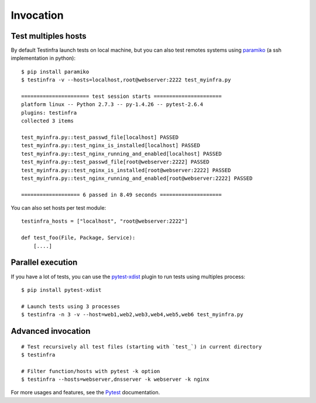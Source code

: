 Invocation
==========


Test multiples hosts
~~~~~~~~~~~~~~~~~~~~

By default Testinfra launch tests on local machine, but you can also
test remotes systems using `paramiko <http://www.paramiko.org>`_ (a
ssh implementation in python)::

    $ pip install paramiko
    $ testinfra -v --hosts=localhost,root@webserver:2222 test_myinfra.py

    ====================== test session starts ======================
    platform linux -- Python 2.7.3 -- py-1.4.26 -- pytest-2.6.4
    plugins: testinfra
    collected 3 items 

    test_myinfra.py::test_passwd_file[localhost] PASSED
    test_myinfra.py::test_nginx_is_installed[localhost] PASSED
    test_myinfra.py::test_nginx_running_and_enabled[localhost] PASSED
    test_myinfra.py::test_passwd_file[root@webserver:2222] PASSED
    test_myinfra.py::test_nginx_is_installed[root@webserver:2222] PASSED
    test_myinfra.py::test_nginx_running_and_enabled[root@webserver:2222] PASSED

    =================== 6 passed in 8.49 seconds ====================


You can also set hosts per test module::

    testinfra_hosts = ["localhost", "root@webserver:2222"]

    def test_foo(File, Package, Service):
        [....]



Parallel execution
~~~~~~~~~~~~~~~~~~

If you have a lot of tests, you can use the pytest-xdist_ plugin to run tests using multiples process::


    $ pip install pytest-xdist

    # Launch tests using 3 processes
    $ testinfra -n 3 -v --host=web1,web2,web3,web4,web5,web6 test_myinfra.py


Advanced invocation
~~~~~~~~~~~~~~~~~~~

::

    # Test recursively all test files (starting with `test_`) in current directory
    $ testinfra

    # Filter function/hosts with pytest -k option
    $ testinfra --hosts=webserver,dnsserver -k webserver -k nginx


For more usages and features, see the Pytest_ documentation.


.. _Pytest: http://pytest.org
.. _pytest-xdist: http://pytest.org/latest/xdist.html
